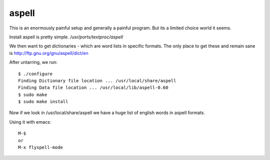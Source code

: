 
aspell
======

This is an enormously painful setup and generally a painful program.  But its
a limited choice world it seems.

Install aspell is pretty simple.  `/usr/ports/textproc/aspell`

We then want to get dictionaries - which are word lists in specific formats.
The only place to get these and remain sane is http://ftp.gnu.org/gnu/aspell/dict/en

After untarring, we run::


 $ ./configure
 Finding Dictionary file location ... /usr/local/share/aspell
 Finding Data file location ... /usr/local/lib/aspell-0.60
 $ sudo make
 $ sudo make install

Now if we look in /usr/local/share/aspell we have a huge list of english words in aspell formats.

Using it with emacs::

  M-$
  or
  M-x flyspell-mode

